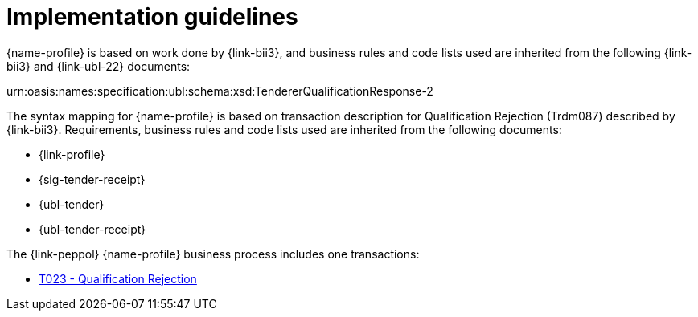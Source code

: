 
= Implementation guidelines

{name-profile} is based on work done by {link-bii3}, and business rules and code lists used are inherited from the following {link-bii3} and {link-ubl-22} documents:

urn:oasis:names:specification:ubl:schema:xsd:TendererQualificationResponse-2

The syntax mapping for {name-profile} is based on transaction description for Qualification Rejection (Trdm087) described by {link-bii3}. Requirements, business rules and code lists used are inherited from the following documents:

* {link-profile}
* {sig-tender-receipt}
* {ubl-tender}
* {ubl-tender-receipt}

The {link-peppol} {name-profile} business process includes one transactions:

* link:../../transactions/T023/index.html[T023 - Qualification Rejection]

